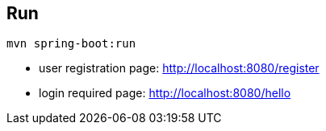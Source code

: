 == Run

 mvn spring-boot:run

* user registration page: http://localhost:8080/register
* login required page: http://localhost:8080/hello
